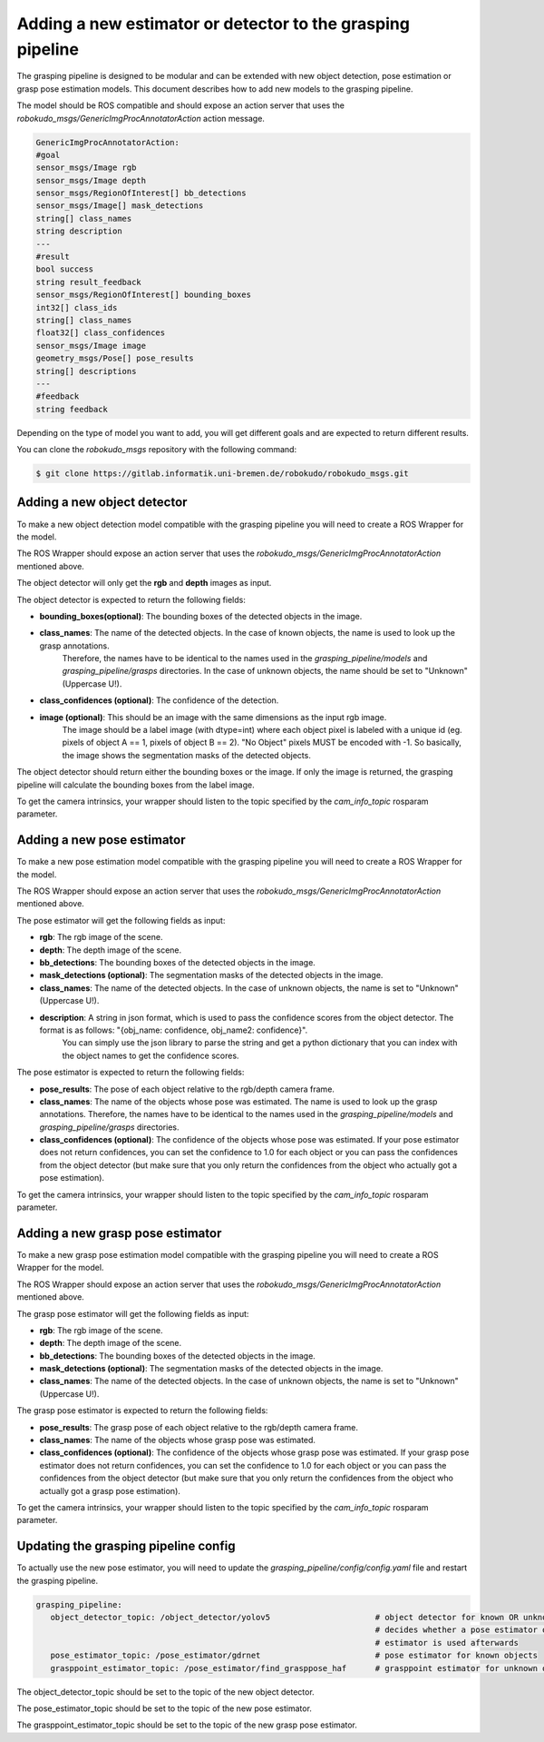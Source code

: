 Adding a new estimator or detector to the grasping pipeline
===========================================================

The grasping pipeline is designed to be modular and can be extended with new object detection, pose estimation or grasp pose estimation models. 
This document describes how to add new models to the grasping pipeline.

The model should be ROS compatible and should expose an action server that uses the `robokudo_msgs/GenericImgProcAnnotatorAction` action message.

.. code-block:: yaml

    GenericImgProcAnnotatorAction:
    #goal
    sensor_msgs/Image rgb
    sensor_msgs/Image depth
    sensor_msgs/RegionOfInterest[] bb_detections
    sensor_msgs/Image[] mask_detections
    string[] class_names
    string description
    ---
    #result
    bool success
    string result_feedback
    sensor_msgs/RegionOfInterest[] bounding_boxes
    int32[] class_ids
    string[] class_names
    float32[] class_confidences
    sensor_msgs/Image image
    geometry_msgs/Pose[] pose_results
    string[] descriptions
    ---
    #feedback
    string feedback

Depending on the type of model you want to add, you will get different goals and are expected to return different results.

   
You can clone the `robokudo_msgs` repository with the following command:

.. code-block:: console

    $ git clone https://gitlab.informatik.uni-bremen.de/robokudo/robokudo_msgs.git


============================
Adding a new object detector
============================

To make a new object detection model compatible with the grasping pipeline you will need to create a ROS Wrapper for the model.

The ROS Wrapper should expose an action server that uses the `robokudo_msgs/GenericImgProcAnnotatorAction` mentioned above.

The object detector will only get the **rgb** and **depth** images as input.

The object detector is expected to return the following fields:

* **bounding_boxes(optional)**: The bounding boxes of the detected objects in the image. 
* **class_names**: The name of the detected objects. In the case of known objects, the name is used to look up the grasp annotations.
   Therefore, the names have to be identical to the names used in the `grasping_pipeline/models` and `grasping_pipeline/grasps` directories.
   In the case of unknown objects, the name should be set to "Unknown" (Uppercase U!).
* **class_confidences (optional)**: The confidence of the detection.
* **image (optional)**: This should be an image with the same dimensions as the input rgb image. 
   The image should be a label image (with dtype=int) where each object pixel is labeled with a unique id (eg. pixels of object A == 1, pixels of object B == 2). "No Object" pixels MUST be encoded with -1.
   So basically, the image shows the segmentation masks of the detected objects.

The object detector should return either the bounding boxes or the image. If only the image is returned, the grasping pipeline will calculate the bounding boxes from the label image.

To get the camera intrinsics, your wrapper should listen to the topic specified by the `cam_info_topic` rosparam parameter.

===========================
Adding a new pose estimator
===========================

To make a new pose estimation model compatible with the grasping pipeline you will need to create a ROS Wrapper for the model.

The ROS Wrapper should expose an action server that uses the `robokudo_msgs/GenericImgProcAnnotatorAction` mentioned above.

The pose estimator will get the following fields as input:

* **rgb**: The rgb image of the scene.
* **depth**: The depth image of the scene.
* **bb_detections**: The bounding boxes of the detected objects in the image.
* **mask_detections (optional)**: The segmentation masks of the detected objects in the image.
* **class_names**: The name of the detected objects. In the case of unknown objects, the name is set to "Unknown" (Uppercase U!).
* **description**: A string in json format, which is used to pass the confidence scores from the object detector. The format is as follows: "{obj_name: confidence, obj_name2: confidence}". 
   You can simply use the json library to parse the string and get a python dictionary that you can index with the object names to get the confidence scores.

The pose estimator is expected to return the following fields:

* **pose_results**: The pose of each object relative to the rgb/depth camera frame.
* **class_names**: The name of the objects whose pose was estimated. The name is used to look up the grasp annotations. Therefore, the names have to be identical to the names used in the `grasping_pipeline/models` and `grasping_pipeline/grasps` directories.
* **class_confidences (optional)**: The confidence of the objects whose pose was estimated. If your pose estimator does not return confidences, you can set the confidence to 1.0 for each object or you can pass the confidences from the object detector (but make sure that you only return the confidences from the object who actually got a pose estimation).

To get the camera intrinsics, your wrapper should listen to the topic specified by the `cam_info_topic` rosparam parameter.

=================================
Adding a new grasp pose estimator
=================================

To make a new grasp pose estimation model compatible with the grasping pipeline you will need to create a ROS Wrapper for the model.

The ROS Wrapper should expose an action server that uses the `robokudo_msgs/GenericImgProcAnnotatorAction` mentioned above.

The grasp pose estimator will get the following fields as input:

* **rgb**: The rgb image of the scene.
* **depth**: The depth image of the scene.
* **bb_detections**: The bounding boxes of the detected objects in the image.
* **mask_detections (optional)**: The segmentation masks of the detected objects in the image.
* **class_names**: The name of the detected objects. In the case of unknown objects, the name is set to "Unknown" (Uppercase U!).

The grasp pose estimator is expected to return the following fields:

* **pose_results**: The grasp pose of each object relative to the rgb/depth camera frame.
* **class_names**: The name of the objects whose grasp pose was estimated.
* **class_confidences (optional)**: The confidence of the objects whose grasp pose was estimated. If your grasp pose estimator does not return confidences, you can set the confidence to 1.0 for each object or you can pass the confidences from the object detector (but make sure that you only return the confidences from the object who actually got a grasp pose estimation).


To get the camera intrinsics, your wrapper should listen to the topic specified by the `cam_info_topic` rosparam parameter.

=====================================
Updating the grasping pipeline config
=====================================

To actually use the new pose estimator, you will need to update the `grasping_pipeline/config/config.yaml` file and restart the grasping pipeline.

.. code-block:: yaml

   grasping_pipeline:
      object_detector_topic: /object_detector/yolov5                      # object detector for known OR unknown objects
                                                                          # decides whether a pose estimator or a grasp point 
                                                                          # estimator is used afterwards
      pose_estimator_topic: /pose_estimator/gdrnet                        # pose estimator for known objects
      grasppoint_estimator_topic: /pose_estimator/find_grasppose_haf      # grasppoint estimator for unknown objects

The object_detector_topic should be set to the topic of the new object detector.

The pose_estimator_topic should be set to the topic of the new pose estimator.

The grasppoint_estimator_topic should be set to the topic of the new grasp pose estimator.